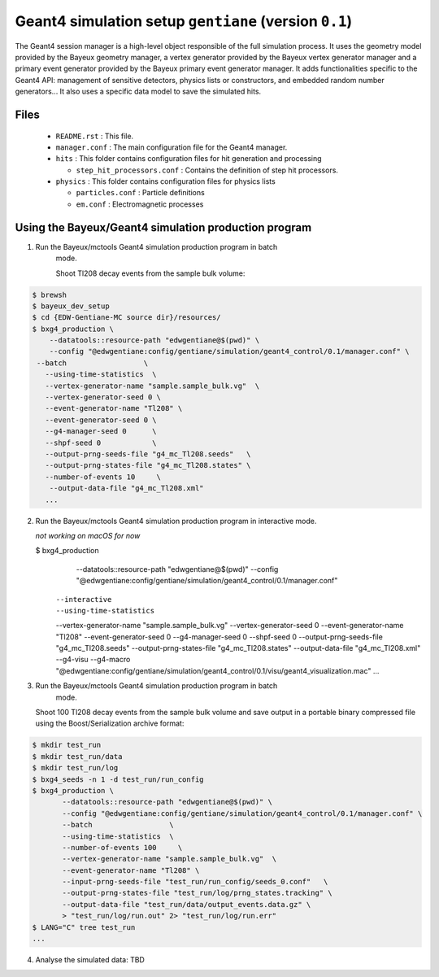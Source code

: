 Geant4 simulation setup ``gentiane`` (version ``0.1``)
==============================================================================

The Geant4 session manager is a high-level object responsible of the
full simulation process. It uses the geometry model provided by the
Bayeux geometry manager, a vertex generator provided by the
Bayeux vertex generator manager and a primary event generator provided
by the Bayeux primary event generator manager.
It adds functionalities specific to the Geant4 API: management of
sensitive detectors, physics lists or constructors, and embedded
random number generators...
It also uses a specific data model to save the simulated hits.

Files
-----

 * ``README.rst`` : This file.
 * ``manager.conf`` : The main configuration file for the Geant4 manager.
 * ``hits`` : This folder contains configuration files for hit generation and processing

   * ``step_hit_processors.conf`` : Contains the definition of step hit processors.

 * ``physics`` : This folder contains configuration files for physics lists

   * ``particles.conf`` : Particle definitions
   * ``em.conf`` : Electromagnetic processes

Using the Bayeux/Geant4 simulation production program
---------------------------------------------

1. Run the Bayeux/mctools Geant4 simulation production program in batch
    mode.

    Shoot Tl208 decay events from the sample bulk volume:

.. code:: sh

   $ brewsh
   $ bayeux_dev_setup
   $ cd {EDW-Gentiane-MC source dir}/resources/
   $ bxg4_production \
       --datatools::resource-path "edwgentiane@$(pwd)" \
       --config "@edwgentiane:config/gentiane/simulation/geant4_control/0.1/manager.conf" \
    --batch                  \
      --using-time-statistics  \
      --vertex-generator-name "sample.sample_bulk.vg"  \
      --vertex-generator-seed 0 \
      --event-generator-name "Tl208" \
      --event-generator-seed 0 \
      --g4-manager-seed 0      \
      --shpf-seed 0            \
      --output-prng-seeds-file "g4_mc_Tl208.seeds"   \
      --output-prng-states-file "g4_mc_Tl208.states" \
      --number-of-events 10     \
       --output-data-file "g4_mc_Tl208.xml"
      ...
..


2. Run the Bayeux/mctools Geant4 simulation production program in interactive
   mode.

   *not working on macOS for now*

   $ bxg4_production \
       --datatools::resource-path "edwgentiane@$(pwd)" \
       --config "@edwgentiane:config/gentiane/simulation/geant4_control/0.1/manager.conf" \
      --interactive   \
      --using-time-statistics  \
      --vertex-generator-name "sample.sample_bulk.vg"  \
      --vertex-generator-seed 0 \
      --event-generator-name "Tl208" \
      --event-generator-seed 0 \
      --g4-manager-seed 0      \
      --shpf-seed 0            \
      --output-prng-seeds-file "g4_mc_Tl208.seeds"   \
      --output-prng-states-file "g4_mc_Tl208.states" \
      --output-data-file "g4_mc_Tl208.xml" \
      --g4-visu \
      --g4-macro "@edwgentiane:config/gentiane/simulation/geant4_control/0.1/visu/geant4_visualization.mac"
      ...
..


3. Run the Bayeux/mctools Geant4 simulation production program in batch
    mode.

   Shoot 100 Tl208 decay events from the sample bulk volume and save output in a portable binary compressed file
   using the Boost/Serialization archive format:

.. code:: sh

   $ mkdir test_run
   $ mkdir test_run/data
   $ mkdir test_run/log
   $ bxg4_seeds -n 1 -d test_run/run_config
   $ bxg4_production \
	  --datatools::resource-path "edwgentiane@$(pwd)" \
	  --config "@edwgentiane:config/gentiane/simulation/geant4_control/0.1/manager.conf" \
	  --batch                  \
	  --using-time-statistics  \
	  --number-of-events 100     \
	  --vertex-generator-name "sample.sample_bulk.vg"  \
	  --event-generator-name "Tl208" \
	  --input-prng-seeds-file "test_run/run_config/seeds_0.conf"   \
	  --output-prng-states-file "test_run/log/prng_states.tracking" \
	  --output-data-file "test_run/data/output_events.data.gz" \
	  > "test_run/log/run.out" 2> "test_run/log/run.err"
   $ LANG="C" tree test_run
   ...
..


4. Analyse the simulated data: TBD

.. end
